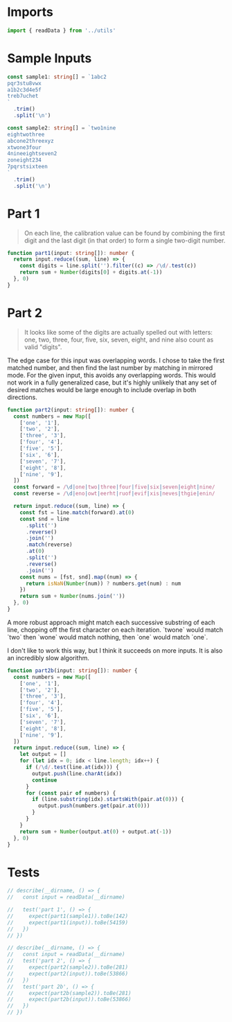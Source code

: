 #+PROPERTY: header-args :tangle solution.ts :comments both

* Imports
#+NAME: imports
#+BEGIN_SRC typescript
import { readData } from '../utils'
#+END_SRC

* Sample Inputs
#+NAME: sample1
#+BEGIN_SRC typescript
const sample1: string[] = `1abc2
pqr3stu8vwx
a1b2c3d4e5f
treb7uchet
`
  .trim()
  .split('\n')
#+END_SRC

#+NAME: sample2
#+BEGIN_SRC typescript
const sample2: string[] = `two1nine
eightwothree
abcone2threexyz
xtwone3four
4nineeightseven2
zoneight234
7pqrstsixteen
`
  .trim()
  .split('\n')
#+END_SRC

* Part 1
#+BEGIN_QUOTE
On each line, the calibration value can be found by combining the first digit
and the last digit (in that order) to form a single two-digit number.
#+END_QUOTE

#+NAME: part1
#+BEGIN_SRC typescript
function part1(input: string[]): number {
  return input.reduce((sum, line) => {
    const digits = line.split('').filter((c) => /\d/.test(c))
    return sum + Number(digits[0] + digits.at(-1))
  }, 0)
}
#+END_SRC

* Part 2
#+BEGIN_QUOTE
It looks like some of the digits are actually spelled out with letters: one,
two, three, four, five, six, seven, eight, and nine also count as valid
"digits".
#+END_QUOTE

The edge case for this input was overlapping words. I chose to take the first
matched number, and then find the last number by matching in mirrored mode. For
the given input, this avoids any overlapping words. This would not work in a
fully generalized case, but it's highly unlikely that any set of desired matches
would be large enough to include overlap in both directions.

#+NAME: part2
#+BEGIN_SRC typescript
function part2(input: string[]): number {
  const numbers = new Map([
    ['one', '1'],
    ['two', '2'],
    ['three', '3'],
    ['four', '4'],
    ['five', '5'],
    ['six', '6'],
    ['seven', '7'],
    ['eight', '8'],
    ['nine', '9'],
  ])
  const forward = /\d|one|two|three|four|five|six|seven|eight|nine/
  const reverse = /\d|eno|owt|eerht|ruof|evif|xis|neves|thgie|enin/

  return input.reduce((sum, line) => {
    const fst = line.match(forward).at(0)
    const snd = line
      .split('')
      .reverse()
      .join('')
      .match(reverse)
      .at(0)
      .split('')
      .reverse()
      .join('')
    const nums = [fst, snd].map((num) => {
      return isNaN(Number(num)) ? numbers.get(num) : num
    })
    return sum + Number(nums.join(''))
  }, 0)
}
#+END_SRC

A more robust approach might match each successive substring of each line,
chopping off the first character on each iteration. `twone` would match `two`
then `wone` would match nothing, then `one` would match `one`.

I don't like to work this way, but I think it succeeds on more inputs. It is
also an incredibly slow algorithm.

#+NAME: part2b
#+BEGIN_SRC typescript
function part2b(input: string[]): number {
  const numbers = new Map([
    ['one', '1'],
    ['two', '2'],
    ['three', '3'],
    ['four', '4'],
    ['five', '5'],
    ['six', '6'],
    ['seven', '7'],
    ['eight', '8'],
    ['nine', '9'],
  ])
  return input.reduce((sum, line) => {
    let output = []
    for (let idx = 0; idx < line.length; idx++) {
      if (/\d/.test(line.at(idx))) {
        output.push(line.charAt(idx))
        continue
      }
      for (const pair of numbers) {
        if (line.substring(idx).startsWith(pair.at(0))) {
          output.push(numbers.get(pair.at(0)))
        }
      }
    }
    return sum + Number(output.at(0) + output.at(-1))
  }, 0)
}
#+END_SRC

* Tests
#+NAME: tests
#+BEGIN_SRC typescript
// describe(__dirname, () => {
//   const input = readData(__dirname)

//   test('part 1', () => {
//     expect(part1(sample1)).toBe(142)
//     expect(part1(input)).toBe(54159)
//   })
// })

// describe(__dirname, () => {
//   const input = readData(__dirname)
//   test('part 2', () => {
//     expect(part2(sample2)).toBe(281)
//     expect(part2(input)).toBe(53866)
//   })
//   test('part 2b', () => {
//     expect(part2b(sample2)).toBe(281)
//     expect(part2b(input)).toBe(53866)
//   })
// })
#+END_SRC
